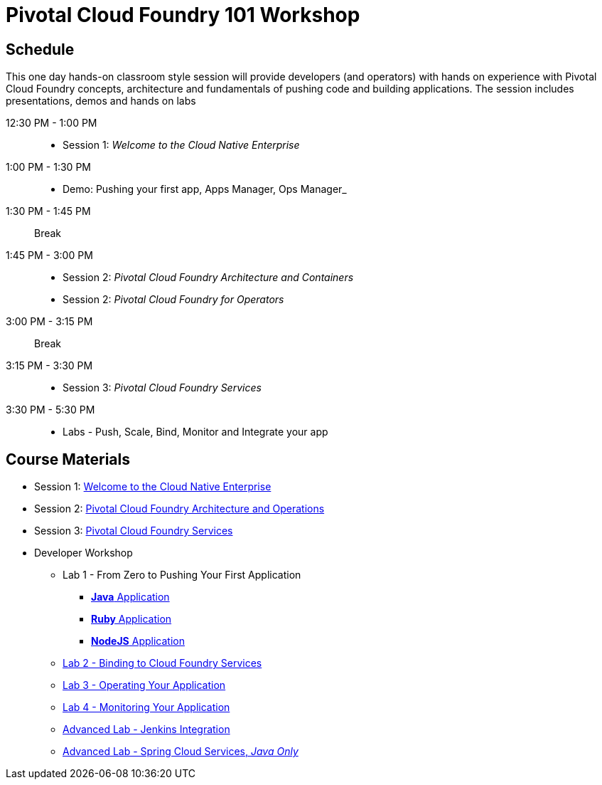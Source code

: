 = Pivotal Cloud Foundry 101 Workshop

== Schedule

This one day hands-on classroom style session will provide developers (and operators) with hands on experience with Pivotal Cloud Foundry concepts, architecture and fundamentals of pushing code and building applications. The session includes presentations, demos and hands on labs

12:30 PM - 1:00 PM::
 * Session 1: _Welcome to the Cloud Native Enterprise_ 
1:00 PM - 1:30 PM::
 * Demo: Pushing your first app, Apps Manager, Ops Manager_
1:30 PM - 1:45 PM:: Break
1:45 PM - 3:00 PM:: 
* Session 2: _Pivotal Cloud Foundry Architecture and Containers_
* Session 2: _Pivotal Cloud Foundry for Operators_
3:00 PM - 3:15 PM:: Break
3:15 PM - 3:30 PM:: 
* Session 3: _Pivotal Cloud Foundry Services_
3:30 PM - 5:30 PM:: 
* Labs - Push, Scale, Bind, Monitor and Integrate your app

== Course Materials

* Session 1: link:presentations/Session_1_Cloud_Native_Enterprise.pptx[Welcome to the Cloud Native Enterprise]
* Session 2: link:presentations/Session_2_Architecture_And_Operations.pptx[Pivotal Cloud Foundry Architecture and Operations]
* Session 3: link:presentations/Session_3_Services_Overview.pptx[Pivotal Cloud Foundry Services]


* Developer Workshop
** Lab 1 - From Zero to Pushing Your First Application
*** link:labs/lab1/lab-java.adoc[**Java** Application]
*** link:labs/lab1/lab-ruby.adoc[**Ruby** Application]
*** link:labs/lab1/lab-node.adoc[**NodeJS** Application]
** link:labs/lab2/lab.adoc[Lab 2 - Binding to Cloud Foundry Services]
** link:labs/lab3/lab.adoc[Lab 3 - Operating Your Application]
** link:labs/lab4/lab.adoc[Lab 4 - Monitoring Your Application]
** link:labs/lab5/continuous-delivery-lab.adoc[Advanced Lab - Jenkins Integration]
** link:cf-spring-trader/README.md[Advanced Lab - Spring Cloud Services, _Java Only_]
